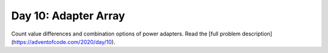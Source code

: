 =====================
Day 10: Adapter Array
=====================

Count value differences and combination options of power adapters. Read the [full problem description](https://adventofcode.com/2020/day/10).

